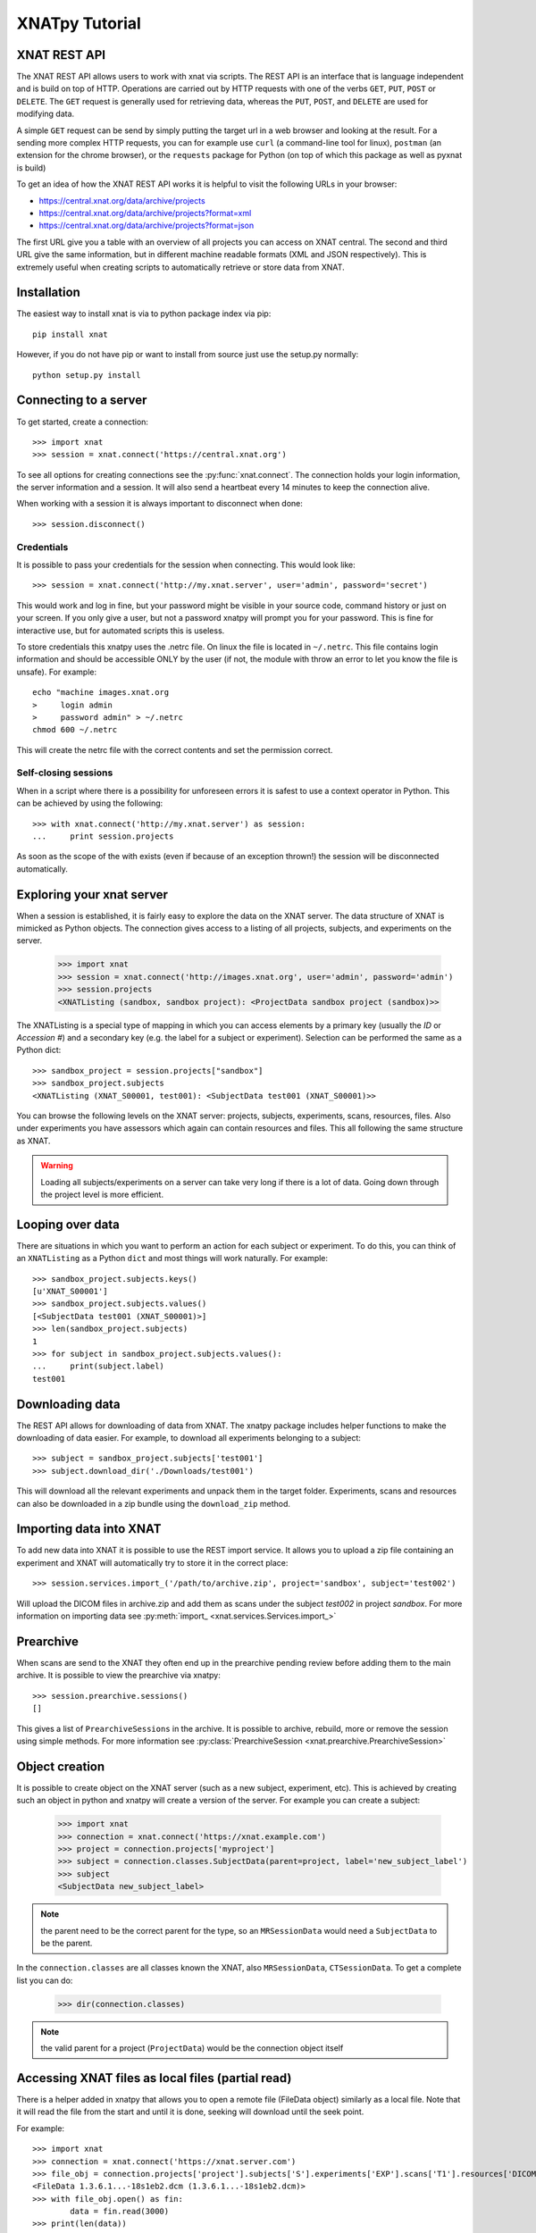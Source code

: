 XNATpy Tutorial
===============

XNAT REST API
-------------

The XNAT REST API allows users to work with xnat via scripts. The REST API is
an interface that is language independent and is build on top of HTTP. Operations
are carried out by HTTP requests with one of the verbs ``GET``, ``PUT``,
``POST`` or ``DELETE``. The ``GET`` request is generally used for retrieving
data, whereas the ``PUT``, ``POST``, and ``DELETE`` are used for modifying data.

A simple ``GET`` request can be send by simply putting the target url in a web
browser and looking at the result. For a sending more complex HTTP requests,
you can for example use ``curl`` (a command-line tool for linux), ``postman``
(an extension for the chrome browser), or the ``requests`` package for Python
(on top of which this package as well as pyxnat is build)

To get an idea of how the XNAT REST API works it is helpful to visit the
following URLs in your browser:

*  `https://central.xnat.org/data/archive/projects <https://central.xnat.org/data/archive/projects>`_
*  `https://central.xnat.org/data/archive/projects?format=xml <https://central.xnat.org/data/archive/projects?format=xml>`_
*  `https://central.xnat.org/data/archive/projects?format=json <https://central.xnat.org/data/archive/projects?format=json>`_

The first URL give you a table with an overview of all projects you can access
on XNAT central. The second and third URL give the same information, but in
different machine readable formats (XML and JSON respectively). This is
extremely useful when creating scripts to automatically retrieve or store data
from XNAT.

Installation
------------

The easiest way to install xnat is via to python package index via pip::

  pip install xnat

However, if you do not have pip or want to install from source just use the
setup.py normally::

  python setup.py install


Connecting to a server
----------------------

To get started, create a connection::

  >>> import xnat
  >>> session = xnat.connect('https://central.xnat.org')

To see all options for creating connections see the :py:func:`xnat.connect`.
The connection holds your login information, the server information and a
session. It will also send a heartbeat every 14 minutes to keep the connection
alive.

When working with a session it is always important to disconnect when done::

  >>> session.disconnect()

Credentials
^^^^^^^^^^^

It is possible to pass your credentials for the session when connecting. This
would look like::

  >>> session = xnat.connect('http://my.xnat.server', user='admin', password='secret')

This would work and log in fine, but your password might be visible in your
source code, command history or just on your screen. If you only give a
user, but not a password xnatpy will prompt you for your password. This is
fine for interactive use, but for automated scripts this is useless.

To store credentials this xnatpy uses the .netrc file. On linux the file is
located in ``~/.netrc``. This file contains login information and should be
accessible ONLY by the user (if not, the module with throw an error to let
you know the file is unsafe). For example::

  echo "machine images.xnat.org
  >     login admin
  >     password admin" > ~/.netrc
  chmod 600 ~/.netrc

This will create the netrc file with the correct contents and set the
permission correct.

Self-closing sessions
^^^^^^^^^^^^^^^^^^^^^

When in a script where there is a possibility for unforeseen errors it is safest
to use a context operator in Python. This can be achieved by using the
following::

  >>> with xnat.connect('http://my.xnat.server') as session:
  ...     print session.projects

As soon as the scope of the with exists (even if because of an exception thrown!)
the session will be disconnected automatically.

Exploring your xnat server
--------------------------

When a session is established, it is fairly easy to explore the data on the
XNAT server. The data structure of XNAT is mimicked as Python objects. The
connection gives access to a listing of all projects, subjects, and experiments
on the server.

  >>> import xnat
  >>> session = xnat.connect('http://images.xnat.org', user='admin', password='admin')
  >>> session.projects
  <XNATListing (sandbox, sandbox project): <ProjectData sandbox project (sandbox)>>

The XNATListing is a special type of mapping in which you can access elements
by a primary key (usually the *ID* or *Accession #*) and a secondary key (e.g.
the label for a subject or experiment). Selection can be performed the same as
a Python dict::

  >>> sandbox_project = session.projects["sandbox"]
  >>> sandbox_project.subjects
  <XNATListing (XNAT_S00001, test001): <SubjectData test001 (XNAT_S00001)>>

You can browse the following levels on the XNAT server: projects, subjects,
experiments, scans, resources, files. Also under experiments you have assessors
which again can contain resources and files. This all following the same
structure as XNAT.

.. warning::
    Loading all subjects/experiments on a server can take very long if there
    is a lot of data. Going down through the project level is more efficient.

Looping over data
-----------------

There are situations in which you want to perform an action for each subject or
experiment. To do this, you can think of an ``XNATListing`` as a Python ``dict``
and most things will work naturally. For example::

  >>> sandbox_project.subjects.keys()
  [u'XNAT_S00001']
  >>> sandbox_project.subjects.values()
  [<SubjectData test001 (XNAT_S00001)>]
  >>> len(sandbox_project.subjects)
  1
  >>> for subject in sandbox_project.subjects.values():
  ...     print(subject.label)
  test001

Downloading data
----------------

The REST API allows for downloading of data from XNAT. The xnatpy package
includes helper functions to make the downloading of data easier. For
example, to download all experiments belonging to a subject::

  >>> subject = sandbox_project.subjects['test001']
  >>> subject.download_dir('./Downloads/test001')

This will download all the relevant experiments and unpack them in the target
folder. Experiments, scans and resources can also be downloaded in a zip bundle
using the ``download_zip`` method.

Importing data into XNAT
------------------------

To add new data into XNAT it is possible to use the REST import service. It
allows you to upload a zip file containing an experiment and XNAT will
automatically try to store it in the correct place::

  >>> session.services.import_('/path/to/archive.zip', project='sandbox', subject='test002')

Will upload the DICOM files in archive.zip and add them as scans under the subject *test002*
in project *sandbox*. For more information on importing data see
:py:meth:`import_ <xnat.services.Services.import_>`

Prearchive
----------

When scans are send to the XNAT they often end up in the prearchive pending review before 
adding them to the main archive. It is possible to view the prearchive via xnatpy::

  >>> session.prearchive.sessions()
  []

This gives a list of ``PrearchiveSessions`` in the archive. It is possible to 
archive, rebuild, more or remove the session using simple methods. For more information
see :py:class:`PrearchiveSession <xnat.prearchive.PrearchiveSession>`

Object creation
---------------

It is possible to create object on the XNAT server (such as a new subject, experiment, etc).
This is achieved by creating such an object in python and xnatpy will create a version of the
server. For example you can create a subject:

  >>> import xnat
  >>> connection = xnat.connect('https://xnat.example.com')
  >>> project = connection.projects['myproject']
  >>> subject = connection.classes.SubjectData(parent=project, label='new_subject_label')
  >>> subject
  <SubjectData new_subject_label>

.. note:: the parent need to be the correct parent for the type, so an ``MRSessionData`` would
          need a ``SubjectData`` to be the parent.

In the ``connection.classes`` are all classes known the XNAT, also
``MRSessionData``, ``CTSessionData``. To get a complete list you can do:

  >>> dir(connection.classes)

.. note:: the valid parent for a project (``ProjectData``) would be the connection object itself

Accessing XNAT files as local files (partial read)
--------------------------------------------------

There is a helper added in xnatpy that allows you to open a remote file (FileData object)
similarly as a local file. Note that it will read the file from the start and until it is done,
seeking will download until the seek point.

For example::

    >>> import xnat
    >>> connection = xnat.connect('https://xnat.server.com')
    >>> file_obj = connection.projects['project'].subjects['S'].experiments['EXP'].scans['T1'].resources['DICOM'].files[0]
    <FileData 1.3.6.1...-18s1eb2.dcm (1.3.6.1...-18s1eb2.dcm)>
    >>> with file_obj.open() as fin:
            data = fin.read(3000)
    >>> print(len(data))
    3000

You can also use this to read the headers of a dicom file using pydicom::

    >>> import pydicom
    >>> with file_obj.open() as fin:
            data = pydicom.dcmread(fin, stop_before_pixels=True)
    
This should read the header and stop downloading once the entire header is read.

.. note:: The file is read in chucks so there might be a bit too much data downloaded

.. note:: If you open the file and not close it, the memory buffer might not be cleaned properly

Accessing DICOM headers of scan
-------------------------------

Sometimes it is desired to read DICOM headers without downloading the entire scan.
XNAT has a dicomdump service which can be used::

    >>> connection.service.dicom_dump(scan_uri)

For more details see :py:meth:`import_ <xnat.services.Services.dicom_dump>`. As
a helper we added a dicom_dump method to ScanData::

    >>> scan.dicom_dump()

See :py:meth:`ScanData.dicom_dump <xnat.xnatbases.ImageScanData.dicom_dump>` for the details.

A limitation of the dicomdump of XNAT is that field values are truncated under
64 characters. If you want to access the entire dicom header, a convenience method
is added that reads the header via ``pydicom``::

    >>> scan.read_dicom()

This reads only the header and not the pixel data and will only download part
of the file. To read the pixel data use::

    >>> scan.read_dicom(read_pixel_data=True)

For the details see      :py:meth:`ScanData.dicom_dump <xnat.xnatbases.ImageScanData.read_dicom>`

.. note::
    Only one file is loaded, so the pixel data will only contain a single slice
    unless it is a DICOM Enhanced file


Example scripts
---------------

There is a number of example scripts located in the ``examples`` folder in the source code.
The following code is a small command-line tool that prints all files for a given scan in
the XNAT archive::

  #!/usr/bin/env python

  import xnat
  import argparse
  import re


  def get_files(connection, project, subject, session, scan):
      xnat_project = connection.projects[project]
      xnat_subject = xnat_project.subjects[subject]
      xnat_experiment = xnat_subject.experiments[session]
      xnat_scan = xnat_experiment.scans[scan]
      files = xnat_scan.files.values()
      return files


  def filter_files(xnat_files, regex):
      filtered_files = []
      regex = re.compile(regex)
      for file in xnat_files:
          found = regex.match(file.name)
          if found:
              filtered_files.append(file)
      return filtered_files


  def main():
      parser = argparse.ArgumentParser(description='Prints all files from a certain scan.')
      parser.add_argument('--xnathost', type=unicode, required=True, help='xnat host name')
      parser.add_argument('--project', type=unicode, required=True, help='Project id')
      parser.add_argument('--subject', type=unicode, required=True, help='subject')
      parser.add_argument('--session', type=unicode, required=True, help='session')
      parser.add_argument('--scan', type=unicode, required=True, help='scan')
      parser.add_argument('--filter', type=unicode, required=False, default='.*', help='regex filter for file names')
      args = parser.parse_args()

      with xnat.connect(args.xnathost) as connection:
          xnat_files = get_files(connection, args.project, args.subject, args.session, args.scan)
          xnat_files = filter_files(xnat_files, args.filter)
          for file in xnat_files:
              print('{}'.format(file.name))


  if __name__ == '__main__':
      main()
